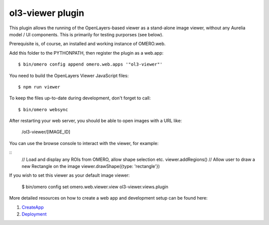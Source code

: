 ol3-viewer plugin
=================

This plugin allows the running of the OpenLayers-based viewer as a
stand-alone image viewer, without any Aurelia model / UI components.
This is primarily for testing purporses (see below).

Prerequisite is, of course, an installed and working instance of OMERO.web.

Add this folder to the PYTHONPATH, then register the plugin as a web.app:

::

    $ bin/omero config append omero.web.apps '"ol3-viewer"'

You need to build the OpenLayers Viewer JavaScript files:

::

    $ npm run viewer

To keep the files up-to-date during development, don't forget to call:

::

    $ bin/omero websync

After restarting your web server, you should be able to open images with a
URL like:

    /ol3-viewer/[IMAGE_ID]

You can use the browse console to interact with the viewer, for example:

::
    // Load and display any ROIs from OMERO, allow shape selection etc.
    viewer.addRegions()
    // Allow user to draw a new Rectangle on the image
    viewer.drawShape({type: 'rectangle'})

If you wish to set this viewer as your default image viewer:
    
    $ bin/omero config set omero.web.viewer.view ol3-viewer.views.plugin


More detailed resources on how to create a web app and development setup can be found here:

1. `CreateApp <https://docs.openmicroscopy.org/latest/omero/developers/Web/CreateApp.html>`_
2. `Deployment <https://docs.openmicroscopy.org/latest/omero/developers/Web/Deployment.html>`_

